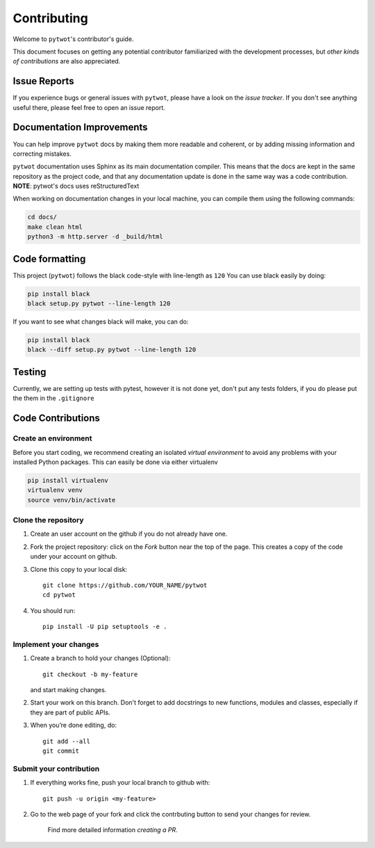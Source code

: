 ============
Contributing
============

Welcome to ``pytwot``'s contributor's guide.

This document focuses on getting any potential contributor familiarized
with the development processes, but `other kinds of contributions` are also
appreciated.

Issue Reports
=============

If you experience bugs or general issues with ``pytwot``, please have a look
on the `issue tracker`. If you don't see anything useful there, please feel
free to open an issue report.


Documentation Improvements
==========================

You can help improve ``pytwot`` docs by making them more readable and coherent, or
by adding missing information and correcting mistakes.

``pytwot`` documentation uses Sphinx as its main documentation compiler.
This means that the docs are kept in the same repository as the project code, and
that any documentation update is done in the same way was a code contribution.
**NOTE**: pytwot's docs uses reStructuredText

When working on documentation changes in your local machine, you can
compile them using the following commands:

.. code:: bash

    cd docs/
    make clean html
    python3 -m http.server -d _build/html



Code formatting
==================

This project (``pytwot``) follows the black code-style with line-length as ``120``
You can use black easily by doing:

.. code:: bash

    pip install black
    black setup.py pytwot --line-length 120


If you want to see what changes black will make, you can do:

.. code:: bash

    pip install black
    black --diff setup.py pytwot --line-length 120


Testing
==================

Currently, we are setting up tests with pytest, however it is not done yet, don't put any tests folders, if you do please put the them in the ``.gitignore``



Code Contributions
==================

Create an environment
---------------------

Before you start coding, we recommend creating an isolated `virtual
environment` to avoid any problems with your installed Python packages.
This can easily be done via either virtualenv

.. code:: bash

    pip install virtualenv
    virtualenv venv
    source venv/bin/activate

Clone the repository
--------------------

#. Create an user account on the github if you do not already have one.
#. Fork the project repository: click on the *Fork* button near the top of the
   page. This creates a copy of the code under your account on github.
#. Clone this copy to your local disk::

    git clone https://github.com/YOUR_NAME/pytwot
    cd pytwot

#. You should run::

    pip install -U pip setuptools -e .

Implement your changes
----------------------

#. Create a branch to hold your changes (Optional)::

    git checkout -b my-feature

   and start making changes.

#. Start your work on this branch. Don't forget to add docstrings to new
   functions, modules and classes, especially if they are part of public APIs.

#. When you’re done editing, do::

    git add --all
    git commit

Submit your contribution
------------------------

#. If everything works fine, push your local branch to github with::

    git push -u origin <my-feature>

#. Go to the web page of your fork and click the contrbuting button
   to send your changes for review.

      Find more detailed information `creating a PR`.
